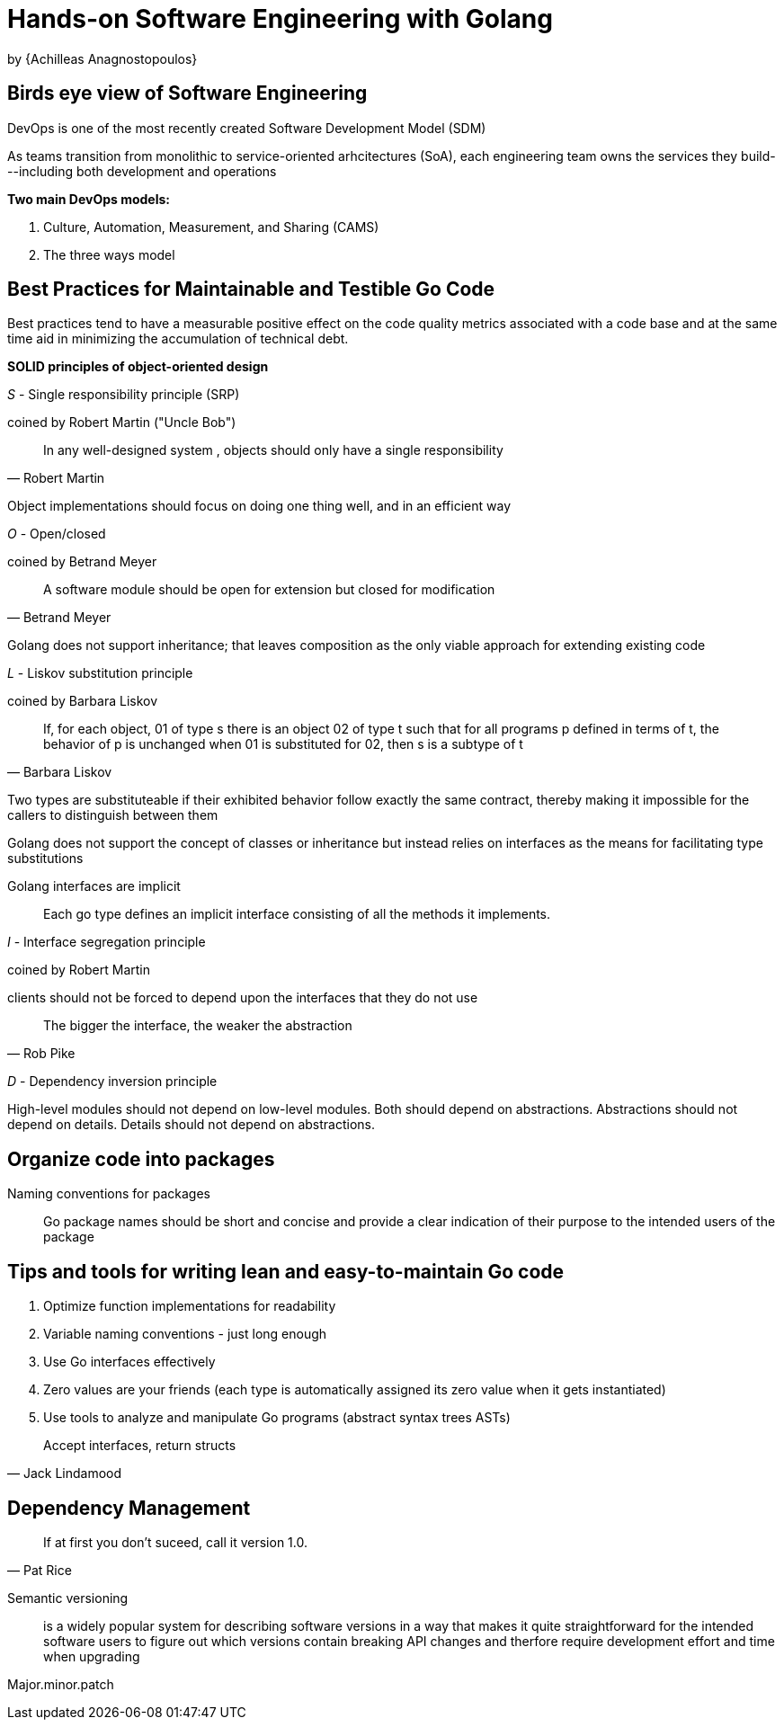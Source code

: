 
:My name: Jeffrey B. Daube

= Hands-on Software Engineering with Golang
by {Achilleas Anagnostopoulos}

== Birds eye view of Software Engineering

DevOps is one of the most recently created Software Development Model (SDM)

As teams transition from monolithic to service-oriented arhcitectures (SoA), each engineering team owns the services they build---including both development and operations

*Two main DevOps models:*

1. Culture, Automation, Measurement, and Sharing (CAMS)
2. The three ways model

== Best Practices for Maintainable and Testible Go Code

Best practices tend to have a measurable positive effect on the code quality metrics associated with a code base and at the same time aid in minimizing the accumulation of technical debt.

*SOLID principles of object-oriented design*

_S_ - Single responsibility principle (SRP)

coined by Robert Martin ("Uncle Bob")

[quote, Robert Martin]
In any well-designed system , objects should only have a single responsibility

Object implementations should focus on doing one thing well, and in an efficient way

_O_ - Open/closed

coined by Betrand Meyer

[quote, Betrand Meyer]
A software module should be open for extension but closed for modification

Golang does not support inheritance; that leaves composition as the only viable approach for extending existing code

_L_ - Liskov substitution principle

coined by Barbara Liskov

[quote, Barbara Liskov]
If, for each object, 01 of type s there is an object 02 of type t such that for all programs p defined in terms of t, the behavior of p is unchanged when 01 is substituted for 02, then s is a subtype of t

Two types are substituteable if their exhibited behavior follow exactly the same contract, thereby making it impossible for the callers to distinguish between them

Golang does not support the concept of classes or inheritance but instead relies on interfaces as the means for facilitating type substitutions

Golang interfaces are implicit:: Each go type defines an implicit interface consisting of all the methods it implements.

_I_ - Interface segregation principle

coined by Robert Martin

clients should not be forced to depend upon the interfaces that they do not use

[quote, Rob Pike]
The bigger the interface, the weaker the abstraction

_D_ - Dependency inversion principle

High-level modules should not depend on low-level modules.
Both should depend on abstractions.
Abstractions should not depend on details.
Details should not depend on abstractions.

== Organize code into packages

Naming conventions for packages:: Go package names should be short and concise and provide a clear indication of their purpose to the intended users of the package

== Tips and tools for writing lean and easy-to-maintain Go code

1. Optimize function implementations for readability
2. Variable naming conventions - just long enough
3. Use Go interfaces effectively
4. Zero values are your friends (each type is automatically assigned its zero value when it gets instantiated)
5. Use tools to analyze and manipulate Go programs (abstract syntax trees ASTs)

[quote, Jack Lindamood]
Accept interfaces, return structs

== Dependency Management

[quote, Pat Rice]
If at first you don't suceed, call it version 1.0.

Semantic versioning:: is a widely popular system for describing software versions in a way that makes it quite straightforward for the intended software users to figure out which versions contain breaking API changes and therfore require development effort and time when upgrading

Major.minor.patch

